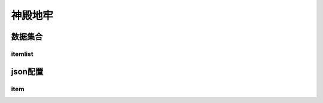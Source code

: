 ========================================
神殿地牢
========================================







数据集合
=================


itemlist
---------------------





json配置
===============




item
----------------------------


















